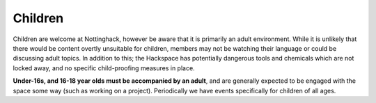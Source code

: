 Children
========

Children are welcome at Nottinghack, however be aware that it is primarily an adult environment. While it is unlikely that there would be content overtly unsuitable for children, members may not be watching their language or could be discussing adult topics. In addition to this; the Hackspace has potentially dangerous tools and chemicals which are not locked away, and no specific child-proofing measures in place.

**Under-16s, and 16-18 year olds must be accompanied by an adult**, and are generally expected to be engaged with the space some way (such as working on a project). Periodically we have events specifically for children of all ages.

.. __: mailto:membership@nottinghack.org.uk
